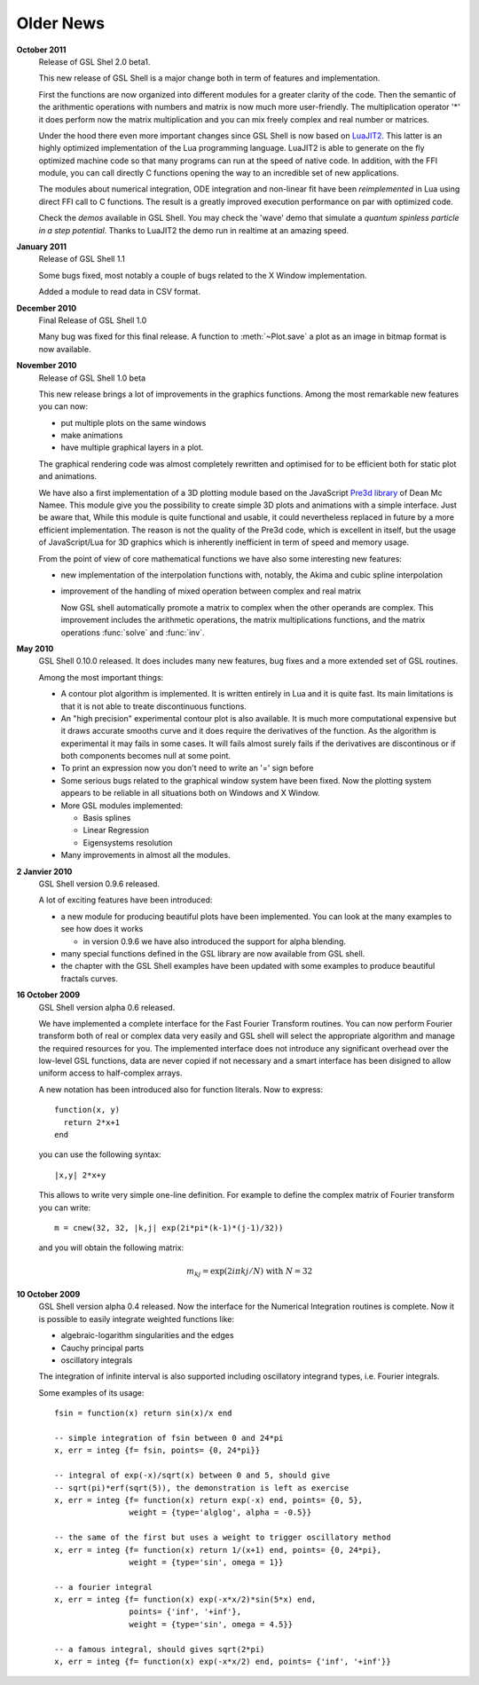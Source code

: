 .. highlight:: lua

Older News
==========

**October 2011**
  Release of GSL Shel 2.0 beta1.

  This new release of GSL Shell is a major change both in term of features and implementation.

  First the functions are now organized into different modules for a greater clarity of the code.
  Then the semantic of the arithmentic operations with numbers and matrix is now much more user-friendly.
  The multiplication operator '*' it does perform now the matrix multiplication and you can mix freely complex and real number or matrices.

  Under the hood there even more important changes since GSL Shell is now based on `LuaJIT2 <http://luajit.org>`_.
  This latter is an highly optimized implementation of the Lua programming language.
  LuaJIT2 is able to generate on the fly optimized machine code so that many programs can run at the speed of native code.
  In addition, with the FFI module, you can call directly C functions opening the way to an incredible set of new applications.

  The modules about numerical integration, ODE integration and non-linear fit have been *reimplemented* in Lua using direct FFI call to C functions.
  The result is a greatly improved execution performance on par with optimized code.

  Check the *demos* available in GSL Shell.
  You may check the 'wave' demo that simulate a *quantum spinless particle in a step potential*.
  Thanks to LuaJIT2 the demo run in realtime at an amazing speed.

**January 2011**
  Release of GSL Shell 1.1

  Some bugs fixed, most notably a couple of bugs related to the X Window implementation.

  Added a module to read data in CSV format.

**December 2010**
  Final Release of GSL Shell 1.0

  Many bug was fixed for this final release. A function to :meth:`~Plot.save` a plot as an image in bitmap format is now available.

**November 2010**
  Release of GSL Shell 1.0 beta

  This new release brings a lot of improvements in the graphics functions. Among the most remarkable new features you can now:
   
  * put multiple plots on the same windows
  * make animations
  * have multiple graphical layers in a plot.

  The graphical rendering code was almost completely rewritten and optimised for to be efficient both for static plot and animations.

  We have also a first implementation of a 3D plotting module based on the JavaScript `Pre3d library <http://deanm.github.com/pre3d/>`_ of Dean Mc Namee. This module give you the possibility to create simple 3D plots and animations with a simple interface. Just be aware that, While this module is quite functional and usable, it could nevertheless replaced in future by a more efficient implementation. The reason is not the quality of the Pre3d code, which is excellent in itself, but the usage of JavaScript/Lua for 3D graphics which is inherently inefficient in term of speed and memory usage.

  From the point of view of core mathematical functions we have also some interesting new features:
  
  * new implementation of the interpolation functions with, notably, the Akima and cubic spline interpolation
  * improvement of the handling of mixed operation between complex and real matrix
    
    Now GSL shell automatically promote a matrix to complex when the other operands are complex. This improvement includes the arithmetic operations, the matrix multiplications functions, and the matrix operations :func:`solve` and :func:`inv`.

**May 2010**
  GSL Shell 0.10.0 released. It does includes many new features, bug fixes
  and a more extended set of GSL routines.

  Among the most important things:

  * A contour plot algorithm is implemented. It is written entirely in
    Lua and it is quite fast. Its main limitations is that it is not
    able to treate discontinuous functions.

  * An "high precision" experimental contour plot is also
    available. It is much more computational expensive but it draws
    accurate smooths curve and it does require the derivatives of the
    function. As the algorithm is experimental it may fails in some
    cases. It will fails almost surely fails if the derivatives are
    discontinous or if both components becomes null at some point.

  * To print an expression now you don't need to write an '=' sign before

  * Some serious bugs related to the graphical window system have been fixed. Now the plotting system appears to be reliable in all situations both on Windows and X Window.

  * More GSL modules implemented:

    - Basis splines
    - Linear Regression
    - Eigensystems resolution

  * Many improvements in almost all the modules.
   
**2 Janvier 2010**
  GSL Shell version 0.9.6 released.

  A lot of exciting features have been introduced:

  * a new module for producing beautiful plots have been implemented.
    You can look at the many examples to see how does it works

    - in version 0.9.6 we have also introduced the support for alpha blending.

  * many special functions defined in the GSL library are now available from GSL shell.

  * the chapter with the GSL Shell examples have been updated with some examples to produce beautiful fractals curves.

**16 October 2009**
  GSL Shell version alpha 0.6 released.

  We have implemented a complete
  interface for the Fast Fourier Transform routines. You can now perform
  Fourier transform both of real or complex data very easily and GSL shell
  will select the appropriate algorithm and manage the required resources for
  you. The implemented interface does not introduce any significant overhead
  over the low-level GSL functions, data are never copied if not necessary
  and a smart interface has been disigned to allow uniform access to
  half-complex arrays.

  A new notation has been introduced also for function literals. Now to 
  express::

     function(x, y)
       return 2*x+1
     end

  you can use the following syntax::
 
    |x,y| 2*x+y

  This allows to write very simple one-line definition. For example to define
  the complex matrix of Fourier transform you can write::

     m = cnew(32, 32, |k,j| exp(2i*pi*(k-1)*(j-1)/32))

  and you will obtain the following matrix:
 
  .. math::
     m_{kj} = \exp(2i \pi k j/N) \; \textrm{with} \; N = 32

**10 October 2009**
  GSL Shell version alpha 0.4 released. Now the
  interface for the Numerical Integration routines is complete. Now it is
  possible   to easily integrate weighted functions like:

  - algebraic-logarithm singularities and the edges
  - Cauchy principal parts
  - oscillatory integrals

  The integration of infinite interval is also supported including
  oscillatory integrand types, i.e. Fourier integrals.

  
  Some examples of its usage::

    fsin = function(x) return sin(x)/x end

    -- simple integration of fsin between 0 and 24*pi
    x, err = integ {f= fsin, points= {0, 24*pi}}

    -- integral of exp(-x)/sqrt(x) between 0 and 5, should give 
    -- sqrt(pi)*erf(sqrt(5)), the demonstration is left as exercise
    x, err = integ {f= function(x) return exp(-x) end, points= {0, 5},
		    weight = {type='alglog', alpha = -0.5}}

    -- the same of the first but uses a weight to trigger oscillatory method
    x, err = integ {f= function(x) return 1/(x+1) end, points= {0, 24*pi},
		    weight = {type='sin', omega = 1}}

    -- a fourier integral
    x, err = integ {f= function(x) exp(-x*x/2)*sin(5*x) end, 
		    points= {'inf', '+inf'},
		    weight = {type='sin', omega = 4.5}}

    -- a famous integral, should gives sqrt(2*pi)
    x, err = integ {f= function(x) exp(-x*x/2) end, points= {'inf', '+inf'}}
